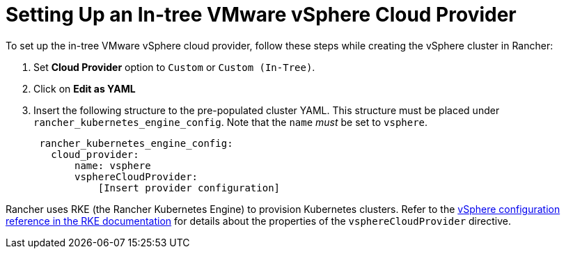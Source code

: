 = Setting Up an In-tree VMware vSphere Cloud Provider

To set up the in-tree VMware vSphere cloud provider, follow these steps while creating the vSphere cluster in Rancher:

. Set *Cloud Provider* option to `Custom` or `Custom (In-Tree)`.
. Click on *Edit as YAML*
. Insert the following structure to the pre-populated cluster YAML. This structure must be placed under `rancher_kubernetes_engine_config`. Note that the `name` _must_ be set to `vsphere`.
+
[,yaml]
----
 rancher_kubernetes_engine_config:
   cloud_provider:
       name: vsphere
       vsphereCloudProvider:
           [Insert provider configuration]
----

Rancher uses RKE (the Rancher Kubernetes Engine) to provision Kubernetes clusters. Refer to the https://rancher.com/docs/rke/latest/en/config-options/cloud-providers/vsphere/config-reference/[vSphere configuration reference in the RKE documentation] for details about the properties of the `vsphereCloudProvider` directive.
